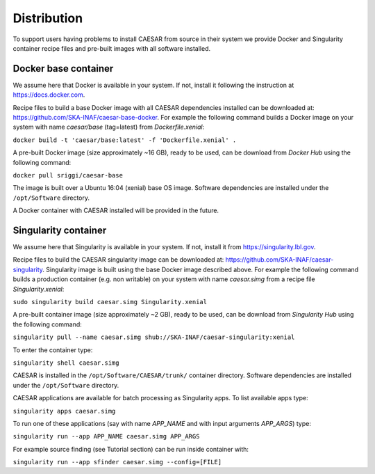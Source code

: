 ============
Distribution
============

To support users having problems to install CAESAR from source in their system we provide Docker and Singularity container recipe files and pre-built images with all software installed.
 

---------------------
Docker base container
---------------------

We assume here that Docker is available in your system. If not, install it following the instruction at https://docs.docker.com.

Recipe files to build a base Docker image with all CAESAR dependencies installed can be downloaded at: https://github.com/SKA-INAF/caesar-base-docker.
For example the following command builds a Docker image on your system with name `caesar/base` (tag=latest) from `Dockerfile.xenial`: 


``docker build -t 'caesar/base:latest' -f 'Dockerfile.xenial' .``


A pre-built Docker image (size approximately ~16 GB), ready to be used, can be download from `Docker Hub` using the following command:


``docker pull sriggi/caesar-base``


The image is built over a Ubuntu 16:04 (xenial) base OS image. Software dependencies are installed under the ``/opt/Software`` directory.

A Docker container with CAESAR installed will be provided in the future.


---------------------
Singularity container
---------------------

We assume here that Singularity is available in your system. If not, install it from https://singularity.lbl.gov.

Recipe files to build the CAESAR singularity image can be downloaded at: https://github.com/SKA-INAF/caesar-singularity. Singularity image is built using the base Docker image
described above.
For example the following command builds a production container (e.g. non writable) on your system with name `caesar.simg` from a recipe file `Singularity.xenial`:


``sudo singularity build caesar.simg Singularity.xenial``


A pre-built container image (size approximately ~2 GB), ready to be used, can be download from `Singularity Hub` using the following command:


``singularity pull --name caesar.simg shub://SKA-INAF/caesar-singularity:xenial``


To enter the container type:


``singularity shell caesar.simg``


CAESAR is installed in the ``/opt/Software/CAESAR/trunk/`` container directory. Software dependencies are installed under the ``/opt/Software`` directory.

CAESAR applications are available for batch processing as Singularity apps. To list available apps type:


``singularity apps caesar.simg``


To run one of these applications (say with name `APP_NAME` and with input arguments `APP_ARGS`) type:


``singularity run --app APP_NAME caesar.simg APP_ARGS``


For example source finding (see Tutorial section) can be run inside container with:


``singularity run --app sfinder caesar.simg --config=[FILE]``


